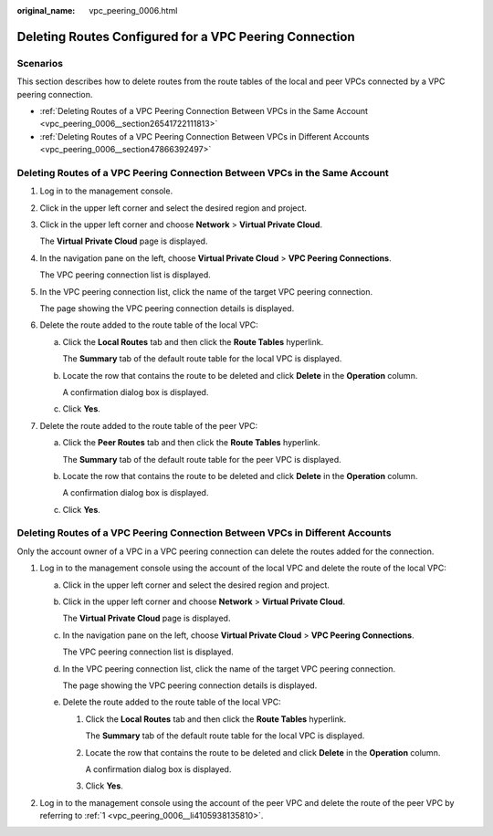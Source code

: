 :original_name: vpc_peering_0006.html

.. _vpc_peering_0006:

Deleting Routes Configured for a VPC Peering Connection
=======================================================

Scenarios
---------

This section describes how to delete routes from the route tables of the local and peer VPCs connected by a VPC peering connection.

-  :ref:`Deleting Routes of a VPC Peering Connection Between VPCs in the Same Account <vpc_peering_0006__section26541722111813>`
-  :ref:`Deleting Routes of a VPC Peering Connection Between VPCs in Different Accounts <vpc_peering_0006__section47866392497>`

.. _vpc_peering_0006__section26541722111813:

Deleting Routes of a VPC Peering Connection Between VPCs in the Same Account
----------------------------------------------------------------------------

#. Log in to the management console.

#. Click |image1| in the upper left corner and select the desired region and project.

#. Click |image2| in the upper left corner and choose **Network** > **Virtual Private Cloud**.

   The **Virtual Private Cloud** page is displayed.

#. In the navigation pane on the left, choose **Virtual Private Cloud** > **VPC Peering Connections**.

   The VPC peering connection list is displayed.

#. In the VPC peering connection list, click the name of the target VPC peering connection.

   The page showing the VPC peering connection details is displayed.

#. Delete the route added to the route table of the local VPC:

   a. Click the **Local Routes** tab and then click the **Route Tables** hyperlink.

      The **Summary** tab of the default route table for the local VPC is displayed.

   b. Locate the row that contains the route to be deleted and click **Delete** in the **Operation** column.

      A confirmation dialog box is displayed.

   c. Click **Yes**.

#. Delete the route added to the route table of the peer VPC:

   a. Click the **Peer Routes** tab and then click the **Route Tables** hyperlink.

      The **Summary** tab of the default route table for the peer VPC is displayed.

   b. Locate the row that contains the route to be deleted and click **Delete** in the **Operation** column.

      A confirmation dialog box is displayed.

   c. Click **Yes**.

.. _vpc_peering_0006__section47866392497:

Deleting Routes of a VPC Peering Connection Between VPCs in Different Accounts
------------------------------------------------------------------------------

Only the account owner of a VPC in a VPC peering connection can delete the routes added for the connection.

#. .. _vpc_peering_0006__li4105938135810:

   Log in to the management console using the account of the local VPC and delete the route of the local VPC:

   a. Click |image3| in the upper left corner and select the desired region and project.

   b. Click |image4| in the upper left corner and choose **Network** > **Virtual Private Cloud**.

      The **Virtual Private Cloud** page is displayed.

   c. In the navigation pane on the left, choose **Virtual Private Cloud** > **VPC Peering Connections**.

      The VPC peering connection list is displayed.

   d. In the VPC peering connection list, click the name of the target VPC peering connection.

      The page showing the VPC peering connection details is displayed.

   e. Delete the route added to the route table of the local VPC:

      #. Click the **Local Routes** tab and then click the **Route Tables** hyperlink.

         The **Summary** tab of the default route table for the local VPC is displayed.

      #. Locate the row that contains the route to be deleted and click **Delete** in the **Operation** column.

         A confirmation dialog box is displayed.

      #. Click **Yes**.

#. Log in to the management console using the account of the peer VPC and delete the route of the peer VPC by referring to :ref:`1 <vpc_peering_0006__li4105938135810>`.

.. |image1| image:: /_static/images/en-us_image_0141273034.png
.. |image2| image:: /_static/images/en-us_image_0000001626896590.png
.. |image3| image:: /_static/images/en-us_image_0141273034.png
.. |image4| image:: /_static/images/en-us_image_0000001675616433.png
